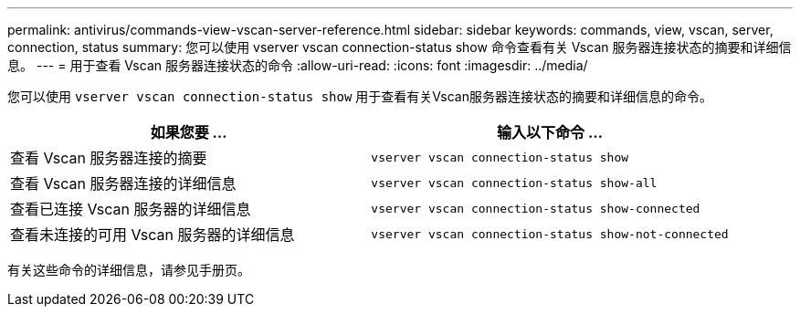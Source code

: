 ---
permalink: antivirus/commands-view-vscan-server-reference.html 
sidebar: sidebar 
keywords: commands, view, vscan, server, connection, status 
summary: 您可以使用 vserver vscan connection-status show 命令查看有关 Vscan 服务器连接状态的摘要和详细信息。 
---
= 用于查看 Vscan 服务器连接状态的命令
:allow-uri-read: 
:icons: font
:imagesdir: ../media/


[role="lead"]
您可以使用 `vserver vscan connection-status show` 用于查看有关Vscan服务器连接状态的摘要和详细信息的命令。

|===
| 如果您要 ... | 输入以下命令 ... 


 a| 
查看 Vscan 服务器连接的摘要
 a| 
`vserver vscan connection-status show`



 a| 
查看 Vscan 服务器连接的详细信息
 a| 
`vserver vscan connection-status show-all`



 a| 
查看已连接 Vscan 服务器的详细信息
 a| 
`vserver vscan connection-status show-connected`



 a| 
查看未连接的可用 Vscan 服务器的详细信息
 a| 
`vserver vscan connection-status show-not-connected`

|===
有关这些命令的详细信息，请参见手册页。
